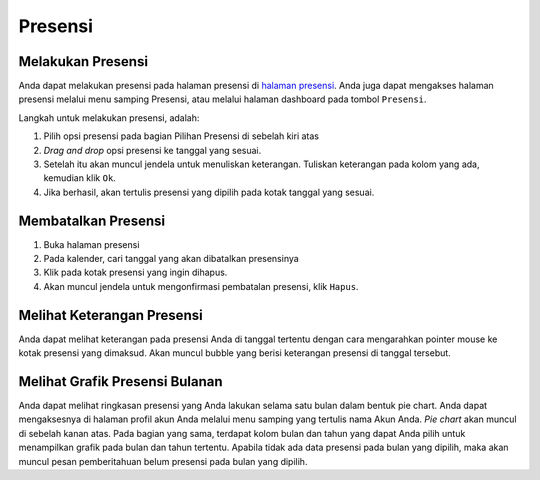 Presensi
========

Melakukan Presensi
------------------
Anda dapat melakukan presensi pada halaman presensi di `halaman presensi`_. Anda juga dapat mengakses halaman presensi melalui menu samping Presensi, atau melalui halaman dashboard pada tombol ``Presensi``.

Langkah untuk melakukan presensi, adalah:

#. Pilih opsi presensi pada bagian Pilihan Presensi di sebelah kiri atas
#. *Drag and drop* opsi presensi ke tanggal yang sesuai.
#. Setelah itu akan muncul jendela untuk menuliskan keterangan. Tuliskan keterangan pada kolom yang ada, kemudian klik ``Ok``.
#. Jika berhasil, akan tertulis presensi yang dipilih pada kotak tanggal yang sesuai.

.. image:: assets/melakukan_presensi.gif
   :alt: melakukan presensi



Membatalkan Presensi
--------------------
1. Buka halaman presensi
2. Pada kalender, cari tanggal yang akan dibatalkan presensinya
3. Klik pada kotak presensi yang ingin dihapus.
4. Akan muncul jendela untuk mengonfirmasi pembatalan presensi, klik ``Hapus``.

.. image:: assets/membatalkan_presensi.gif
   :alt: membatalkan presensi


Melihat Keterangan Presensi
---------------------------
Anda dapat melihat keterangan pada presensi Anda di tanggal tertentu dengan cara mengarahkan pointer mouse ke kotak presensi yang dimaksud. Akan muncul bubble yang berisi keterangan presensi di tanggal tersebut.


Melihat Grafik Presensi Bulanan
-------------------------------
Anda dapat melihat ringkasan presensi yang Anda lakukan selama satu bulan dalam bentuk pie chart. Anda dapat mengaksesnya di halaman profil akun Anda melalui menu samping yang tertulis nama Akun Anda. *Pie chart* akan muncul di sebelah kanan atas.
Pada bagian yang sama, terdapat kolom bulan dan tahun yang dapat Anda pilih untuk menampilkan grafik pada bulan dan tahun tertentu.
Apabila tidak ada data presensi pada bulan yang dipilih, maka akan muncul pesan pemberitahuan belum presensi pada bulan yang dipilih.

.. _halaman presensi: https://sigas.geoartscience.co.id/user/presensi

.. autosummary::
   :toctree: generated

   sigas
